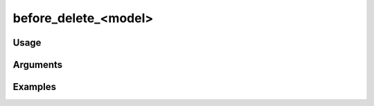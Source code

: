 #####################
before_delete_<model>
#####################

*****
Usage
*****


*********
Arguments
*********


********
Examples
********


